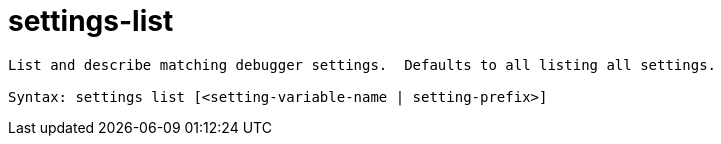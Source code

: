 = settings-list

----
List and describe matching debugger settings.  Defaults to all listing all settings.

Syntax: settings list [<setting-variable-name | setting-prefix>]
----